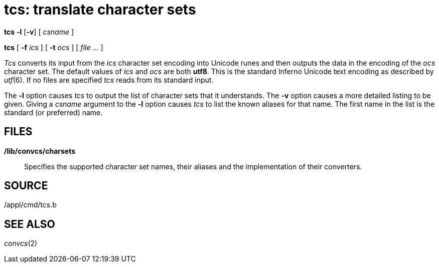 = tcs: translate character sets


*tcs* *-l* [*-v*] [ _csname_ ]

*tcs* [ *-f* _ics_ ] [ *-t* _ocs_ ] [ _file ..._ ]


_Tcs_ converts its input from the _ics_ character set encoding into
Unicode runes and then outputs the data in the encoding of the _ocs_
character set. The default values of _ics_ and _ocs_ are both *utf8*.
This is the standard Inferno Unicode text encoding as described by
_utf_(6). If no files are specified _tcs_ reads from its standard input.

The *-l* option causes _tcs_ to output the list of character sets that
it understands. The *-v* option causes a more detailed listing to be
given. Giving a _csname_ argument to the *-l* option causes _tcs_ to
list the known aliases for that name. The first name in the list is the
standard (or preferred) name.

== FILES

*/lib/convcs/charsets*::
  Specifies the supported character set names, their aliases and the
  implementation of their converters.

== SOURCE

/appl/cmd/tcs.b

== SEE ALSO

_convcs_(2)
